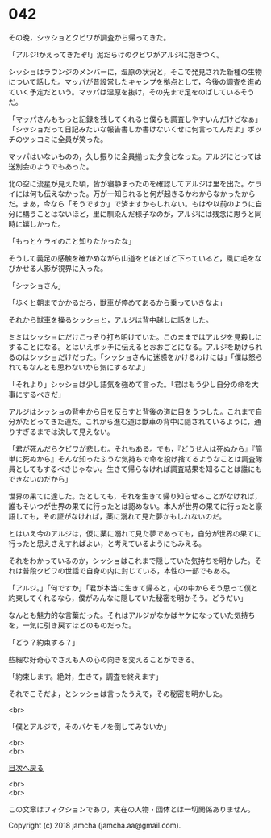 #+OPTIONS: toc:nil
#+OPTIONS: \n:t

* 042

  その晩，シッショとクビワが調査から帰ってきた。

  「アルジ!かえってきたぞ!」泥だらけのクビワがアルジに抱きつく。

  シッショはラウンジのメンバーに，湿原の状況と，そこで発見された新種の生物について話した。マッパが昔設営したキャンプを拠点として，今後の調査を進めていく予定だという。マッパは湿原を抜け，その先まで足をのばしているそうだ。

  「マッパさんももっと記録を残してくれると僕らも調査しやすいんだけどなぁ」「シッショだって日記みたいな報告書しか書けないくせに何言ってんだよ」ボッチのツッコミに全員が笑った。

  マッパはいないものの，久し振りに全員揃った夕食となった。アルジにとっては送別会のようでもあった。

  北の空に流星が見えた頃，皆が寝静まったのを確認してアルジは里を出た。ケライには何も伝えなかった。万が一知られると何が起きるかわからなかったからだ。まあ，今なら「そうですか」で済ますかもしれない。もはや以前のように自分に構うことはないほど，里に馴染んだ様子なのが，アルジには残念に思うと同時に嬉しかった。

  「もっとケライのこと知りたかったな」

  そうして義足の感触を確かめながら山道をとぼとぼと下っていると，風に毛をなびかせる人影が視界に入った。

  「シッショさん」

  「歩くと朝までかかるだろ，獣車が停めてあるから乗っていきなよ」

  それから獣車を操るシッショと，アルジは背中越しに話をした。

  ミミはシッショにだけこっそり打ち明けていた。このままではアルジを見殺しにすることになる。とはいえボッチに伝えるとおおごとになる。アルジを助けられるのはシッショだけだった。「シッショさんに迷惑をかけるわけには」「僕は怒られてもなんとも思わないから気にするなよ」

  「それより」シッショは少し語気を強めて言った。「君はもう少し自分の命を大事にするべきだ」

  アルジはシッショの背中から目を反らすと背後の道に目をうつした。これまで自分がたどってきた道だ。これから進む道は獣車の背中に隠されているように，通りすぎるまでは決して見えない。

  「君が死んだらクビワが悲しむ。それもある。でも，『どうせ人は死ぬから』『簡単に死ぬから』そんな知ったふうな気持ちで命を投げ捨てるようなことは調査隊員としてもするべきじゃない。生きて帰らなければ調査結果を知ることは誰にもできないのだから」

  世界の果てに達した。だとしても，それを生きて帰り知らせることがなければ，誰もそいつが世界の果てに行ったとは認めない。本人が世界の果てに行ったと豪語しても，その証がなければ，薬に溺れて見た夢かもしれないのだ。

  とはいえ今のアルジは，仮に薬に溺れて見た夢であっても，自分が世界の果てに行ったと思えさえすればよい，と考えているようにもみえる。

  それをわかっているのか，シッショはこれまで隠していた気持ちを明かした。それは普段クビワの世話で自身の内に封じている，本性の一部でもある。

  「アルジ。」「何ですか」「君が本当に生きて帰ると，心の中からそう思って僕と約束してくれるなら，僕がみんなに隠していた秘密を明かそう。どうだい」

  なんとも魅力的な言葉だった。それはアルジがなかばヤケになっていた気持ちを，一気に引き戻すほどのものだった。

  「どう？約束する？」

  些細な好奇心でさえも人の心の向きを変えることができる。

  「約束します。絶対，生きて，調査を終えます」

  それでこそだよ，とシッショは言ったうえで，その秘密を明かした。

  <br>

  「僕とアルジで，そのバケモノを倒してみないか」

  <br>
  <br>
  
  [[https://github.com/jamcha-aa/OblivionReports/blob/master/README.md][目次へ戻る]]
  
  <br>
  <br>

  この文章はフィクションであり，実在の人物・団体とは一切関係ありません。

  Copyright (c) 2018 jamcha (jamcha.aa@gmail.com).

  [[http://creativecommons.org/licenses/by-nc-sa/4.0/deed][file:http://i.creativecommons.org/l/by-nc-sa/4.0/88x31.png]]

